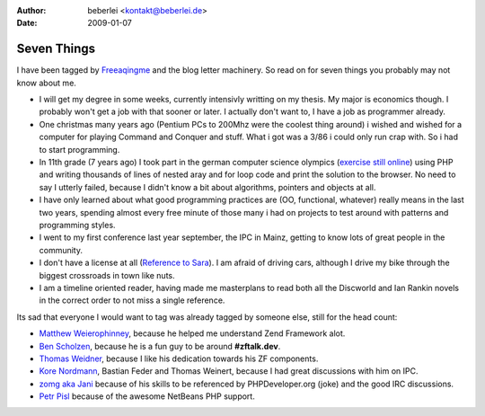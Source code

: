 :author: beberlei <kontakt@beberlei.de>
:date: 2009-01-07

Seven Things
============

I have been tagged by
`Freeaqingme <http://dolfschimmel.freeaqingme.com/?p=78>`_ and the blog
letter machinery. So read on for seven things you probably may not know
about me.

-  I will get my degree in some weeks, currently intensivly writting on
   my thesis. My major is economics though. I probably won't get a job
   with that sooner or later. I actually don't want to, I have a job as
   programmer already.
-  One christmas many years ago (Pentium PCs to 200Mhz were the coolest
   thing around) i wished and wished for a computer for playing Command
   and Conquer and stuff. What i got was a 3/86 i could only run crap
   with. So i had to start programming.
-  In 11th grade (7 years ago) I took part in the german computer
   science olympics (`exercise still
   online <http://www.bwinf.de/uploads/media/bwi20/runde1/20bwinf.pdf>`_)
   using PHP and writing thousands of lines of nested aray and for loop
   code and print the solution to the browser. No need to say I utterly
   failed, because I didn't know a bit about algorithms, pointers and
   objects at all.
-  I have only learned about what good programming practices are (OO,
   functional, whatever) really means in the last two years, spending
   almost every free minute of those many i had on projects to test
   around with patterns and programming styles.
-  I went to my first conference last year september, the IPC in Mainz,
   getting to know lots of great people in the community.
-  I don't have a license at all (`Reference to
   Sara <http://blog.libssh2.org/index.php?/archives/122-Seven-Things.html>`_).
   I am afraid of driving cars, although I drive my bike through the
   biggest crossroads in town like nuts.
-  I am a timeline oriented reader, having made me masterplans to read
   both all the Discworld and Ian Rankin novels in the correct order to
   not miss a single reference.

Its sad that everyone I would want to tag was already tagged by someone
else, still for the head count:

-  `Matthew Weierophinney <http://weierophinney.net/matthew/>`_, because
   he helped me understand Zend Framework alot.
-  `Ben Scholzen <http://www.dasprids.de/>`_, because he is a fun guy to
   be around **#zftalk.dev**.
-  `Thomas Weidner <http://www.thomasweidner.com/flatpress/>`_, because
   I like his dedication towards his ZF components.
-  `Kore Nordmann <http://kore-nordmann.de/blog.html>`_, Bastian Feder
   and Thomas Weinert, because I had great discussions with him on IPC.
-  `zomg aka Jani <http://codeutopia.net/blog/>`_ because of his skills
   to be referenced by PHPDeveloper.org (joke) and the good IRC
   discussions.
-  `Petr Pisl <http://blogs.sun.com/netbeansphp/>`_ because of the
   awesome NetBeans PHP support.

